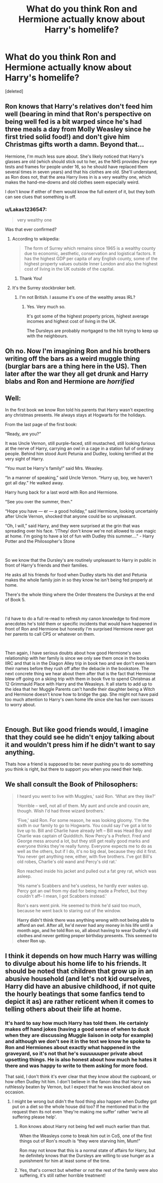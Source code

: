 #+TITLE: What do you think Ron and Hermione actually know about Harry's homelife?

* What do you think Ron and Hermione actually know about Harry's homelife?
:PROPERTIES:
:Score: 13
:DateUnix: 1536300723.0
:DateShort: 2018-Sep-07
:END:
[deleted]


** Ron knows that Harry's relatives don't feed him well (bearing in mind that Ron's perspective on being well fed is a bit warped since he's had three meals a day from Molly Weasley since he first tried solid food!) and don't give him Christmas gifts worth a damn. Beyond that...

Hermione, I'm much less sure about. She's likely noticed that Harry's glasses are old (which should stick out to her, as the NHS provides /free/ eye tests and frames for people under 16, so he should have replaced them several times in seven years) and that his clothes are old. She'll understand, as Ron does not, that the area Harry lives in is a very wealthy one, which makes the hand-me-downs and old clothes seem especially weird.

I don't know if either of them would know the full extent of it, but they both can see clues that something is off.
:PROPERTIES:
:Author: AlamutJones
:Score: 27
:DateUnix: 1536310192.0
:DateShort: 2018-Sep-07
:END:

*** u/Lakas1236547:
#+begin_quote
  very wealthy one
#+end_quote

Was that ever confirmed?
:PROPERTIES:
:Author: Lakas1236547
:Score: 4
:DateUnix: 1536341802.0
:DateShort: 2018-Sep-07
:END:

**** According to wikipedia:

#+begin_quote
  The form of Surrey which remains since 1965 is a wealthy county due to economic, aesthetic, conservation and logistical factors. It has the highest GDP per capita of any English county, some of the highest property values outside Inner London and also the highest cost of living in the UK outside of the capital.
#+end_quote
:PROPERTIES:
:Author: blockbaven
:Score: 17
:DateUnix: 1536349431.0
:DateShort: 2018-Sep-08
:END:

***** Thank You!
:PROPERTIES:
:Author: Lakas1236547
:Score: 1
:DateUnix: 1536362615.0
:DateShort: 2018-Sep-08
:END:


**** It's the Surrey stockbroker belt.
:PROPERTIES:
:Author: AlamutJones
:Score: 6
:DateUnix: 1536352987.0
:DateShort: 2018-Sep-08
:END:

***** I'm not British. I assume it's one of the wealthy areas IRL?
:PROPERTIES:
:Author: Lakas1236547
:Score: 1
:DateUnix: 1536362598.0
:DateShort: 2018-Sep-08
:END:

****** Yes. Very much so.

It's got some of the highest property prices, highest average incomes and highest cost of living in the UK.

The Dursleys are probably mortgaged to the hilt trying to keep up with the neighbours.
:PROPERTIES:
:Author: AlamutJones
:Score: 3
:DateUnix: 1536363000.0
:DateShort: 2018-Sep-08
:END:


** Oh no. Now I'm imagining Ron and his brothers writing off the bars as a weird muggle thing (burglar bars are a thing here in the US). Then later after the war they all get drunk and Harry blabs and Ron and Hermione are /horrified/
:PROPERTIES:
:Author: midasgoldentouch
:Score: 34
:DateUnix: 1536303118.0
:DateShort: 2018-Sep-07
:END:


** Well:

In the first book we know Ron told his parents that Harry wasn't expecting any christmas presents. He always stays at Hogwarts for the holidays.

From the last page of the first book:

“Ready, are you?”

It was Uncle Vernon, still purple-faced, still mustached, still looking furious at the nerve of Harry, carrying an owl in a cage in a station full of ordinary people. Behind him stood Aunt Petunia and Dudley, looking terrified at the very sight of Harry.

“You must be Harry's family!” said Mrs. Weasley.

“In a manner of speaking,” said Uncle Vernon. “Hurry up, boy, we haven't got all day.” He walked away.

Harry hung back for a last word with Ron and Hermione.

“See you over the summer, then.”

“Hope you have --- er --- a good holiday,” said Hermione, looking uncertainly after Uncle Vernon, shocked that anyone could be so unpleasant.

“Oh, I will,” said Harry, and they were surprised at the grin that was spreading over his face. “/They/ don't know we're not allowed to use magic at home. I'm going to have a lot of fun with Dudley this summer...." - Harry Potter and the Philosopher's Stone

​

So we know that the Dursley's are routinely unpleasant to Harry in public in front of Harry's friends and their families.

He asks all his friends for food when Dudley starts his diet and Petunia makes the whole family join in so they know he isn't being fed properly at home.

There's the whole thing where the Order threatens the Dursleys at the end of Book 5.

​

I'd have to do a full re-read to refresh my canon knowledge to find more anecdotes he's told them or specific incidents that would have happened in front of Ron and Hermione but honestly I'm surprised Hermione never got her parents to call CPS or whatever on them.

​

Then again, I have serious doubts about how good Hermione's own relationship with her family is since we only see them once in the books IIRC and that is in the Diagon Alley trip in book two and we don't even learn their names before they rush off after the debacle in the bookstore. The next concrete thing we hear about them after that is the fact that Hermione blew off going on a skiing trip with them in book five to spend Christmas at 12 Grimmauld Place with Harry and the Weasleys. It all starts to add up to the idea that her Muggle Parents can't handle their daughter being a Witch and Hermione doesn't know how to bridge the gap. She might not have paid too much attention to Harry's own home life since she has her own issues to worry about.

​
:PROPERTIES:
:Author: Zeushobbit
:Score: 16
:DateUnix: 1536311641.0
:DateShort: 2018-Sep-07
:END:


** Enough. But like good friends would, I imagine that they could see he didn't enjoy talking about it and wouldn't press him if he didn't want to say anything.

Thats how a friend is supposed to be: never pushing you to do something you think is right, but there to support you when you need their help.
:PROPERTIES:
:Author: XeshTrill
:Score: 7
:DateUnix: 1536315000.0
:DateShort: 2018-Sep-07
:END:


** We shall consult the Book of Philosophers:

#+begin_quote
  I heard you went to live with Muggles,' said Ron. ‘What are they like?'

  ‘Horrible -- well, not all of them. My aunt and uncle and cousin are, though. Wish I'd had three wizard brothers.'

  ‘Five,' said Ron. For some reason, he was looking gloomy. ‘I'm the sixth in our family to go to Hogwarts. You could say I've got a lot to live up to. Bill and Charlie have already left -- Bill was Head Boy and Charlie was captain of Quidditch. Now Percy's a Prefect. Fred and George mess around a lot, but they still get really good marks and everyone thinks they're really funny. Everyone expects me to do as well as the others, but if I do, it's no big deal, because they did it first. You never get anything new, either, with five brothers. I've got Bill's old robes, Charlie's old wand and Percy's old rat.'

  Ron reached inside his jacket and pulled out a fat grey rat, which was asleep.

  ‘His name's Scabbers and he's useless, he hardly ever wakes up. Percy got an owl from my dad for being made a Prefect, but they couldn't aff-- I mean, I got Scabbers instead.'

  Ron's ears went pink. He seemed to think he'd said too much, because he went back to staring out of the window.

  *Harry didn't think there was anything wrong with not being able to afford an owl. After all, he'd never had any money in his life until a month ago, and he told Ron so, all about having to wear Dudley's old clothes and never getting proper birthday presents. This seemed to cheer Ron up.*
#+end_quote
:PROPERTIES:
:Author: wordhammer
:Score: 9
:DateUnix: 1536332199.0
:DateShort: 2018-Sep-07
:END:


** I think it depends on how much Harry was willing to divulge about his home life to his friends. It should be noted that children that grow up in an abusive household (and let's not kid ourselves, Harry did have an abusive childhood, if not quite the hourly beatings that some fanfics tend to depict it as) are rather reticent when it comes to telling others about their life at home.
:PROPERTIES:
:Author: Raesong
:Score: 4
:DateUnix: 1536312522.0
:DateShort: 2018-Sep-07
:END:

*** It's hard to say how much Harry has told them. He certainly makes off hand jokes (having a good sense of when to duck when they are discussing Muggle liaison in ootp for example) and although we don't see it in the text we know he spoke to Ron and Hermiones about exactly what happened in the graveyard, so it's not that he's suuuuuuper private about upsetting things. He is also honest about how much he hates it there and was happy to write to them asking for more food.

That said, I don't think it's ever clear that they know about the cupboard, or how often Dudley hit him. I don't believe in the fanon idea that Harry was ruthlessly beaten by Vernon, but I expect that he was knocked about on occasion.
:PROPERTIES:
:Author: FloreatCastellum
:Score: 8
:DateUnix: 1536316572.0
:DateShort: 2018-Sep-07
:END:

**** I might be wrong but didn't the food thing also happen when Dudley got put on a diet so the whole house did too? If he mentioned that in the request then its not even 'they're making me suffer' rather 'we're all suffering please help'.
:PROPERTIES:
:Author: herO_wraith
:Score: 5
:DateUnix: 1536316991.0
:DateShort: 2018-Sep-07
:END:

***** Ron knows about Harry not being fed well much earlier than that.

When the Weasleys come to break him out in CoS, one of the first things out of Ron's mouth is “they were starving him, Mum!”

Ron may not know that this is a normal state of affairs for Harry, but he definitely knows that the Dursleys are willing to use hunger as a punishment for him at least some of the time.
:PROPERTIES:
:Author: AlamutJones
:Score: 8
:DateUnix: 1536318289.0
:DateShort: 2018-Sep-07
:END:


***** Yes, that's correct but whether or not the rest of the family were also suffering, it's still rather horrible treatment!
:PROPERTIES:
:Author: FloreatCastellum
:Score: 2
:DateUnix: 1536319838.0
:DateShort: 2018-Sep-07
:END:
